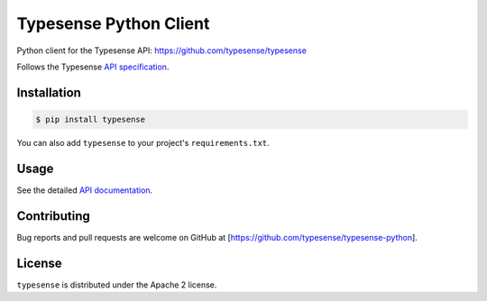 Typesense Python Client
=======================

Python client for the Typesense API: https://github.com/typesense/typesense

Follows the Typesense `API specification <https://github.com/typesense/typesense-api-spec>`_.

Installation
------------

.. code-block::

   $ pip install typesense

You can also add ``typesense`` to your project's ``requirements.txt``.

Usage
-----

See the detailed `API documentation <https://typesense.org/api>`_.

Contributing
------------

Bug reports and pull requests are welcome on GitHub at [https://github.com/typesense/typesense-python].

License
-------

``typesense`` is distributed under the Apache 2 license.


